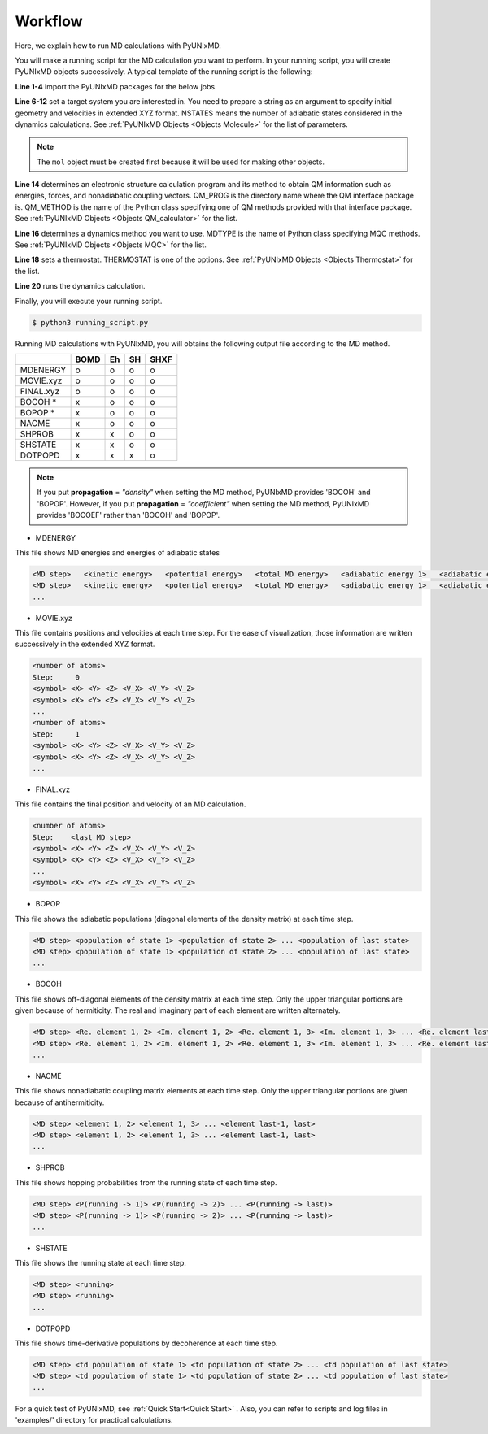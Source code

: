==========================
Workflow
==========================
Here, we explain how to run MD calculations with PyUNIxMD.

You will make a running script for the MD calculation you want to perform. In your running script, you will create PyUNIxMD objects successively.
A typical template of the running script is the following:

.. code-block:: python
   :linenos:

   from molecule import Molecule
   import qm, mqc
   from thermostat import *
   from misc import data

   geom = """
   <number of atoms>
   <comment>
   <symbol> <X> <Y> <Z> <V_X> <V_Y> <V_Z>
   <symbol> <X> <Y> <Z> <V_X> <V_Y> <V_Z>
   ...
   <symbol> <X> <Y> <Z> <V_X> <V_Y> <V_Z>
   """

   mol = Molecule(geometry=geom, nstates=NSTATES)

   qm = qm.QM_PROG.QM_METHOD(ARGUMENTS)

   md = mqc.MDTYPE(ARGUMENTS)

   bathT = THERMOSTAT(ARGUMENTS)

   md.run(molecule=mol, theory=qm, thermostat=bathT)

**Line 1-4** import the PyUNIxMD packages for the below jobs.

**Line 6-12** set a target system you are interested in.
You need to prepare a string as an argument to specify initial geometry and velocities in extended XYZ format.
NSTATES means the number of adiabatic states considered in the dynamics calculations.
See :ref:`PyUNIxMD Objects <Objects Molecule>` for the list of parameters.

.. note:: The ``mol`` object must be created first because it will be used for making other objects.

**Line 14** determines an electronic structure calculation program and its method to obtain QM information such as energies, forces, and nonadiabatic coupling vectors.
QM_PROG is the directory name where the QM interface package is. QM_METHOD is the name of the Python class specifying one of QM methods provided with that interface package. See :ref:`PyUNIxMD Objects <Objects QM_calculator>` for the list.

**Line 16** determines a dynamics method you want to use. MDTYPE is the name of Python class specifying MQC methods. See :ref:`PyUNIxMD Objects <Objects MQC>` for the list.

**Line 18** sets a thermostat. THERMOSTAT is one of the options. See :ref:`PyUNIxMD Objects <Objects Thermostat>` for the list. 

**Line 20** runs the dynamics calculation. 

Finally, you will execute your running script.

.. code-block:: bash

   $ python3 running_script.py

Running MD calculations with PyUNIxMD, you will obtains the following output file according to the MD method.

+-----------+------+----+----+------+
|           | BOMD | Eh | SH | SHXF |
+===========+======+====+====+======+
| MDENERGY  | o    | o  | o  | o    |
+-----------+------+----+----+------+
| MOVIE.xyz | o    | o  | o  | o    |
+-----------+------+----+----+------+
| FINAL.xyz | o    | o  | o  | o    |
+-----------+------+----+----+------+
| BOCOH *   | x    | o  | o  | o    |
+-----------+------+----+----+------+
| BOPOP *   | x    | o  | o  | o    |
+-----------+------+----+----+------+
| NACME     | x    | o  | o  | o    |
+-----------+------+----+----+------+
| SHPROB    | x    | x  | o  | o    |
+-----------+------+----+----+------+
| SHSTATE   | x    | x  | o  | o    |
+-----------+------+----+----+------+
| DOTPOPD   | x    | x  | x  | o    |
+-----------+------+----+----+------+

.. note:: If you put **propagation** = *"density"* when setting the MD method, PyUNIxMD provides 'BOCOH' and 'BOPOP'.
   However, if you put **propagation** = *"coefficient"* when setting the MD method, PyUNIxMD provides 'BOCOEF' rather than 'BOCOH' and 'BOPOP'.

- MDENERGY

This file shows MD energies and energies of adiabatic states

.. code-block:: bash

   <MD step>   <kinetic energy>   <potential energy>   <total MD energy>   <adiabatic energy 1>   <adiabatic energy 2> ... <adiabatic energy last>
   <MD step>   <kinetic energy>   <potential energy>   <total MD energy>   <adiabatic energy 1>   <adiabatic energy 2> ... <adiabatic energy last>
   ...

- MOVIE.xyz

This file contains positions and velocities at each time step.
For the ease of visualization, those information are written successively in the extended XYZ format.

.. code-block:: bash

   <number of atoms>
   Step:     0
   <symbol> <X> <Y> <Z> <V_X> <V_Y> <V_Z>
   <symbol> <X> <Y> <Z> <V_X> <V_Y> <V_Z>
   ...
   <number of atoms>
   Step:     1
   <symbol> <X> <Y> <Z> <V_X> <V_Y> <V_Z>
   <symbol> <X> <Y> <Z> <V_X> <V_Y> <V_Z>
   ...

- FINAL.xyz

This file contains the final position and velocity of an MD calculation.

.. code-block:: bash

   <number of atoms>
   Step:    <last MD step>
   <symbol> <X> <Y> <Z> <V_X> <V_Y> <V_Z>
   <symbol> <X> <Y> <Z> <V_X> <V_Y> <V_Z>
   ...
   <symbol> <X> <Y> <Z> <V_X> <V_Y> <V_Z>

- BOPOP

This file shows the adiabatic populations (diagonal elements of the density matrix) at each time step.

.. code-block:: bash

   <MD step> <population of state 1> <population of state 2> ... <population of last state> 
   <MD step> <population of state 1> <population of state 2> ... <population of last state> 
   ... 

- BOCOH 

This file shows off-diagonal elements of the density matrix at each time step. Only the upper triangular portions are given because of hermiticity. The real and imaginary part of each element are written alternately.

.. code-block:: bash

   <MD step> <Re. element 1, 2> <Im. element 1, 2> <Re. element 1, 3> <Im. element 1, 3> ... <Re. element last-1, last> <Im. element last-1, last> 
   <MD step> <Re. element 1, 2> <Im. element 1, 2> <Re. element 1, 3> <Im. element 1, 3> ... <Re. element last-1, last> <Im. element last-1, last> 
   ... 

- NACME

This file shows nonadiabatic coupling matrix elements at each time step. Only the upper triangular portions are given because of antihermiticity.

.. code-block:: bash

   <MD step> <element 1, 2> <element 1, 3> ... <element last-1, last> 
   <MD step> <element 1, 2> <element 1, 3> ... <element last-1, last> 
   ... 

- SHPROB

This file shows hopping probabilities from the running state of each time step.

.. code-block:: bash

   <MD step> <P(running -> 1)> <P(running -> 2)> ... <P(running -> last)>
   <MD step> <P(running -> 1)> <P(running -> 2)> ... <P(running -> last)>
   ... 

- SHSTATE

This file shows the running state at each time step.

.. code-block:: bash

   <MD step> <running>
   <MD step> <running>
   ... 

- DOTPOPD

This file shows time-derivative populations by decoherence at each time step.

.. code-block:: bash

   <MD step> <td population of state 1> <td population of state 2> ... <td population of last state> 
   <MD step> <td population of state 1> <td population of state 2> ... <td population of last state> 
   ... 

For a quick test of PyUNIxMD, see :ref:`Quick Start<Quick Start>` . Also, you can refer to scripts and log files in 'examples/' directory for practical calculations.

